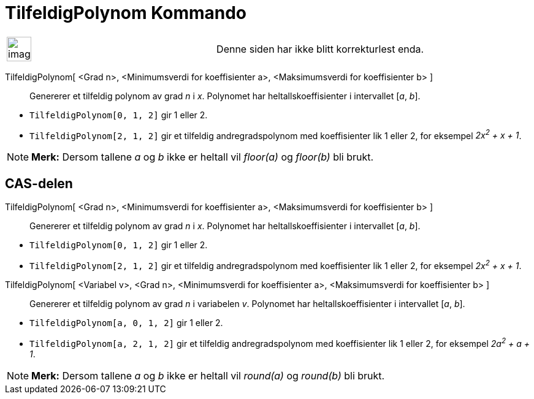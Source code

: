 = TilfeldigPolynom Kommando
:page-en: commands/RandomPolynomial
ifdef::env-github[:imagesdir: /nb/modules/ROOT/assets/images]

[width="100%",cols="50%,50%",]
|===
a|
image:Ambox_content.png[image,width=40,height=40]

|Denne siden har ikke blitt korrekturlest enda.
|===

TilfeldigPolynom[ <Grad n>, <Minimumsverdi for koeffisienter a>, <Maksimumsverdi for koeffisienter b> ]::
  Genererer et tilfeldig polynom av grad _n_ i _x_. Polynomet har heltallskoeffisienter i intervallet [_a_, _b_].

[EXAMPLE]
====

* `++TilfeldigPolynom[0, 1, 2]++` gir 1 eller 2.
* `++TilfeldigPolynom[2, 1, 2]++` gir et tilfeldig andregradspolynom med koeffisienter lik 1 eller 2, for eksempel
_2x^2^ + x + 1_.

====

[NOTE]
====

*Merk:* Dersom tallene _a_ og _b_ ikke er heltall vil _floor(a)_ og _floor(b)_ bli brukt.

====

== CAS-delen

TilfeldigPolynom[ <Grad n>, <Minimumsverdi for koeffisienter a>, <Maksimumsverdi for koeffisienter b> ]::
  Genererer et tilfeldig polynom av grad _n_ i _x_. Polynomet har heltallskoeffisienter i intervallet [_a_, _b_].

[EXAMPLE]
====

* `++TilfeldigPolynom[0, 1, 2]++` gir 1 eller 2.
* `++TilfeldigPolynom[2, 1, 2]++` gir et tilfeldig andregradspolynom med koeffisienter lik 1 eller 2, for eksempel
_2x^2^ + x + 1_.

====

TilfeldigPolynom[ <Variabel v>, <Grad n>, <Minimumsverdi for koeffisienter a>, <Maksimumsverdi for koeffisienter b> ]::
  Genererer et tilfeldig polynom av grad _n_ i variabelen _v_. Polynomet har heltallskoeffisienter i intervallet [_a_,
  _b_].

[EXAMPLE]
====

* `++TilfeldigPolynom[a, 0, 1, 2]++` gir 1 eller 2.
* `++TilfeldigPolynom[a, 2, 1, 2]++` gir et tilfeldig andregradspolynom med koeffisienter lik 1 eller 2, for eksempel
_2a^2^ + a + 1_.

====

[NOTE]
====

*Merk:* Dersom tallene _a_ og _b_ ikke er heltall vil _round(a)_ og _round(b)_ bli brukt.

====
